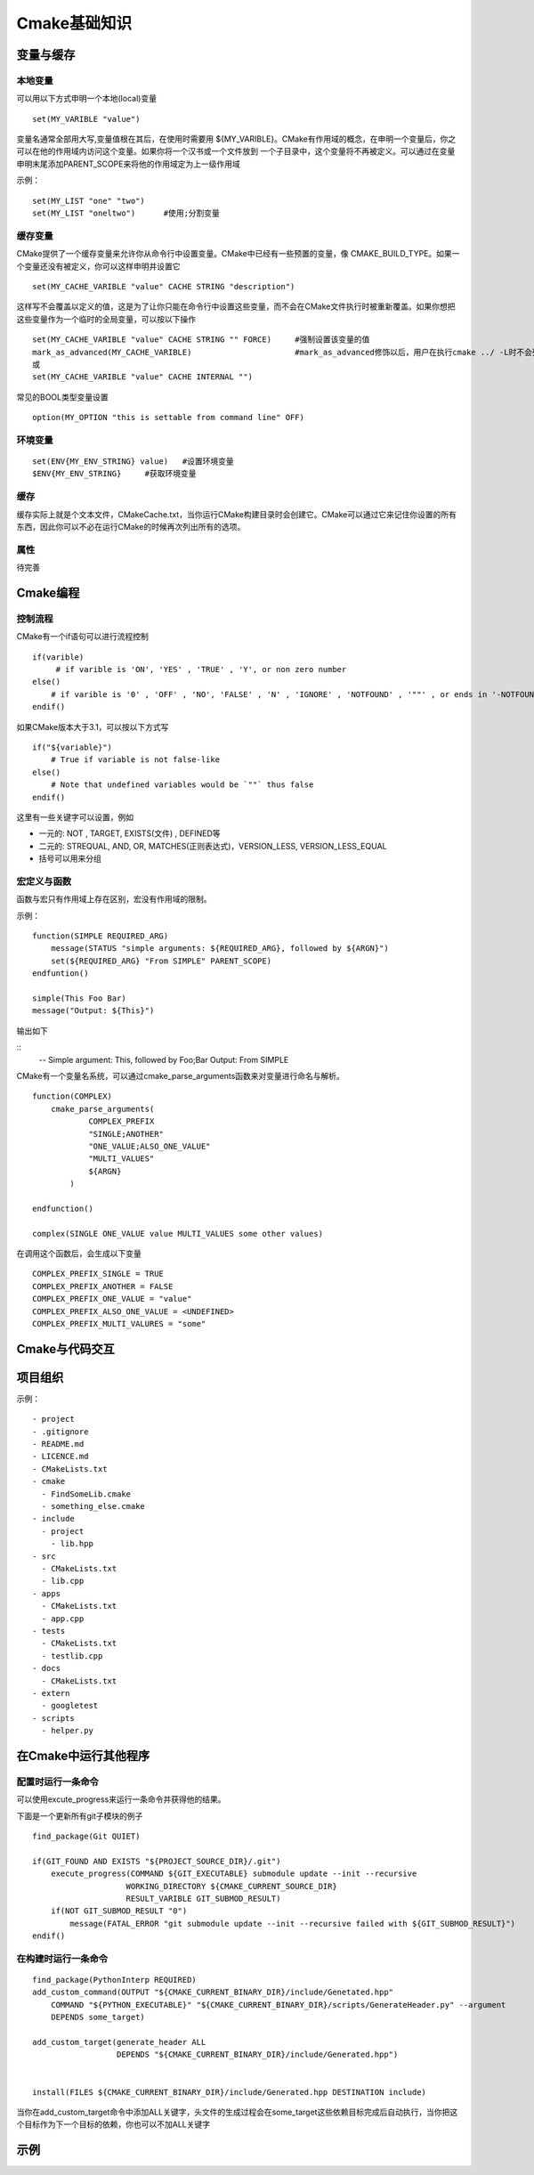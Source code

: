 Cmake基础知识
==============


变量与缓存
-------------

本地变量
^^^^^^^^^^

可以用以下方式申明一个本地(local)变量

::

    set(MY_VARIBLE "value")


变量名通常全部用大写,变量值根在其后，在使用时需要用 ${MY_VARIBLE}。CMake有作用域的概念，在申明一个变量后，你之可以在他的作用域内访问这个变量。如果你将一个汉书或一个文件放到
一个子目录中，这个变量将不再被定义。可以通过在变量申明末尾添加PARENT_SCOPE来将他的作用域定为上一级作用域

示例：

::

    set(MY_LIST "one" "two")
    set(MY_LIST "oneltwo")      #使用;分割变量


缓存变量
^^^^^^^^

CMake提供了一个缓存变量来允许你从命令行中设置变量。CMake中已经有一些预置的变量，像 CMAKE_BUILD_TYPE。如果一个变量还没有被定义，你可以这样申明并设置它


::

    set(MY_CACHE_VARIBLE "value" CACHE STRING "description")


这样写不会覆盖以定义的值，这是为了让你只能在命令行中设置这些变量，而不会在CMake文件执行时被重新覆盖。如果你想把这些变量作为一个临时的全局变量，可以按以下操作

::

    set(MY_CACHE_VARIBLE "value" CACHE STRING "" FORCE)     #强制设置该变量的值
    mark_as_advanced(MY_CACHE_VARIBLE)                      #mark_as_advanced修饰以后，用户在执行cmake ../ -L时不会列出该变量
    或
    set(MY_CACHE_VARIBLE "value" CACHE INTERNAL "")


常见的BOOL类型变量设置


::

    option(MY_OPTION "this is settable from command line" OFF)


环境变量
^^^^^^^^^^

::

    set(ENV{MY_ENV_STRING} value)   #设置环境变量
    $ENV{MY_ENV_STRING}     #获取环境变量


缓存
^^^^

缓存实际上就是个文本文件，CMakeCache.txt，当你运行CMake构建目录时会创建它。CMake可以通过它来记住你设置的所有东西，因此你可以不必在运行CMake的时候再次列出所有的选项。


属性
^^^^^

待完善


Cmake编程
----------

控制流程
^^^^^^^^^

CMake有一个if语句可以进行流程控制

::

    if(varible)
         # if varible is 'ON', 'YES' , 'TRUE' , 'Y', or non zero number
    else()
        # if varible is '0' , 'OFF' , 'NO', 'FALSE' , 'N' , 'IGNORE' , 'NOTFOUND' , '""' , or ends in '-NOTFOUND'
    endif()


如果CMake版本大于3.1，可以按以下方式写

::

    if("${variable}")
        # True if variable is not false-like
    else()
        # Note that undefined variables would be `""` thus false
    endif()

这里有一些关键字可以设置，例如

- 一元的: NOT , TARGET, EXISTS(文件) , DEFINED等
- 二元的: STREQUAL, AND, OR, MATCHES(正则表达式)，VERSION_LESS, VERSION_LESS_EQUAL
- 括号可以用来分组

宏定义与函数
^^^^^^^^^^^^^^

函数与宏只有作用域上存在区别，宏没有作用域的限制。

示例：

::

    function(SIMPLE REQUIRED_ARG)
        message(STATUS "simple arguments: ${REQUIRED_ARG}, followed by ${ARGN}")
        set(${REQUIRED_ARG} "From SIMPLE" PARENT_SCOPE)
    endfuntion()

    simple(This Foo Bar)
    message("Output: ${This}")


输出如下

::
    -- Simple argument: This, followed by Foo;Bar
    Output: From SIMPLE


CMake有一个变量名系统，可以通过cmake_parse_arguments函数来对变量进行命名与解析。

::

    function(COMPLEX)
        cmake_parse_arguments(
                COMPLEX_PREFIX
                "SINGLE;ANOTHER"
                "ONE_VALUE;ALSO_ONE_VALUE"
                "MULTI_VALUES"
                ${ARGN}
            )

    endfunction()

    complex(SINGLE ONE_VALUE value MULTI_VALUES some other values)


在调用这个函数后，会生成以下变量

::
    
    COMPLEX_PREFIX_SINGLE = TRUE
    COMPLEX_PREFIX_ANOTHER = FALSE
    COMPLEX_PREFIX_ONE_VALUE = "value"
    COMPLEX_PREFIX_ALSO_ONE_VALUE = <UNDEFINED>
    COMPLEX_PREFIX_MULTI_VALURES = "some"





Cmake与代码交互
------------------




项目组织
---------

示例：

::

    - project
    - .gitignore
    - README.md
    - LICENCE.md
    - CMakeLists.txt
    - cmake
      - FindSomeLib.cmake
      - something_else.cmake
    - include
      - project
        - lib.hpp
    - src
      - CMakeLists.txt
      - lib.cpp
    - apps
      - CMakeLists.txt
      - app.cpp
    - tests
      - CMakeLists.txt
      - testlib.cpp
    - docs
      - CMakeLists.txt
    - extern
      - googletest
    - scripts
      - helper.py



在Cmake中运行其他程序
-------------------------

配置时运行一条命令
^^^^^^^^^^^^^^^^^^

可以使用excute_progress来运行一条命令并获得他的结果。

下面是一个更新所有git子模块的例子

::

    find_package(Git QUIET)

    if(GIT_FOUND AND EXISTS "${PROJECT_SOURCE_DIR}/.git")
        execute_progress(COMMAND ${GIT_EXECUTABLE} submodule update --init --recursive
                        WORKING_DIRECTORY ${CMAKE_CURRENT_SOURCE_DIR}
                        RESULT_VARIBLE GIT_SUBMOD_RESULT)
        if(NOT GIT_SUBMOD_RESULT "0")
            message(FATAL_ERROR "git submodule update --init --recursive failed with ${GIT_SUBMOD_RESULT}")
    endif()


在构建时运行一条命令
^^^^^^^^^^^^^^^^^^^^

::

    find_package(PythonInterp REQUIRED)
    add_custom_command(OUTPUT "${CMAKE_CURRENT_BINARY_DIR}/include/Genetated.hpp"
        COMMAND "${PYTHON_EXECUTABLE}" "${CMAKE_CURRENT_BINARY_DIR}/scripts/GenerateHeader.py" --argument
        DEPENDS some_target)

    add_custom_target(generate_header ALL 
                      DEPENDS "${CMAKE_CURRENT_BINARY_DIR}/include/Generated.hpp")


    install(FILES ${CMAKE_CURRENT_BINARY_DIR}/include/Generated.hpp DESTINATION include)


当你在add_custom_target命令中添加ALL关键字，头文件的生成过程会在some_target这些依赖目标完成后自动执行，当你把这个目标作为下一个目标的依赖，你也可以不加ALL关键字
    



示例
-------


















